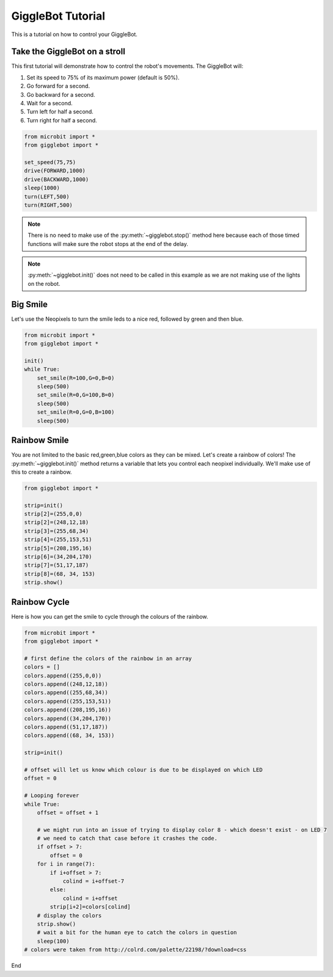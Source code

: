 ##################
GiggleBot Tutorial
##################

This is a tutorial on how to control your GiggleBot.

******************************
Take the GiggleBot on a stroll
******************************

This first tutorial will demonstrate how to control the robot's movements. 
The GiggleBot will:

#. Set its speed to 75% of its maximum power (default is 50%).
#. Go forward for a second.
#. Go backward for a second.
#. Wait for a second.
#. Turn left for half a second.
#. Turn right for half a second.

.. code:: python
   
   from microbit import *
   from gigglebot import *

   set_speed(75,75)
   drive(FORWARD,1000)
   drive(BACKWARD,1000)
   sleep(1000)
   turn(LEFT,500)
   turn(RIGHT,500)

.. note::

   There is no need to make use of the :py:meth:`~gigglebot.stop()` method here because each of those timed functions will make sure the robot stops at the end of the delay.

.. note::

   :py:meth:`~gigglebot.init()` does not need to be called in this example as we are not making use of the lights on the robot.

.. image:: https://i.imgur.com/OqlhmPy.gif

******************************
Big Smile
******************************

Let's use the Neopixels to turn the smile leds to a nice red, followed by green and then blue.

.. code:: python
   
   from microbit import *
   from gigglebot import *

   init()
   while True:
       set_smile(R=100,G=0,B=0)
       sleep(500)
       set_smile(R=0,G=100,B=0)
       sleep(500)
       set_smile(R=0,G=0,B=100)
       sleep(500)

.. image:: https://i.imgur.com/f1wjuPc.gif

******************************
Rainbow Smile
******************************

You are not limited to the basic red,green,blue colors as they can be mixed. Let's create a rainbow of colors! 
The :py:meth:`~gigglebot.init()` method returns a variable that lets you control each neopixel individually. 
We'll make use of this to create a rainbow.

.. code:: python

   from gigglebot import *

   strip=init()
   strip[2]=(255,0,0)
   strip[2]=(248,12,18)
   strip[3]=(255,68,34)
   strip[4]=(255,153,51)
   strip[5]=(208,195,16)
   strip[6]=(34,204,170)
   strip[7]=(51,17,187)
   strip[8]=(68, 34, 153)
   strip.show()

.. image:: https://i.imgur.com/gMySE5X.jpg

******************************
Rainbow Cycle
******************************

Here is how you can get the smile to cycle through the colours of the rainbow.

.. code:: python

   from microbit import *
   from gigglebot import *

   # first define the colors of the rainbow in an array
   colors = []
   colors.append((255,0,0))
   colors.append((248,12,18))
   colors.append((255,68,34))
   colors.append((255,153,51))
   colors.append((208,195,16))
   colors.append((34,204,170))
   colors.append((51,17,187))
   colors.append((68, 34, 153))

   strip=init()

   # offset will let us know which colour is due to be displayed on which LED
   offset = 0

   # Looping forever
   while True:
       offset = offset + 1

       # we might run into an issue of trying to display color 8 - which doesn't exist - on LED 7
       # we need to catch that case before it crashes the code.
       if offset > 7:
           offset = 0
       for i in range(7):
           if i+offset > 7: 
               colind = i+offset-7
           else:
               colind = i+offset
           strip[i+2]=colors[colind]
       # display the colors 
       strip.show()
       # wait a bit for the human eye to catch the colors in question
       sleep(100)
   # colors were taken from http://colrd.com/palette/22198/?download=css

.. image:: https://i.imgur.com/7Xqa3fp.gif

End
